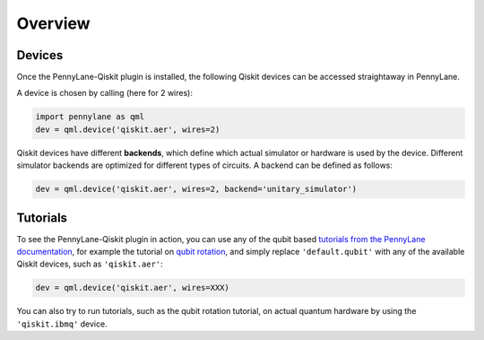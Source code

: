 Overview
========

Devices
~~~~~~~

Once the PennyLane-Qiskit plugin is installed, the following Qiskit devices
can be accessed straightaway in PennyLane.

.. devicegalleryitem::
    :name: 'qiskit.aer'
    :description: Qiskit's staple simulator and has great features like noise models.
    :link: devices/aer

.. devicegalleryitem::
    :name: 'qiskit.basicaer'
    :description: A simplified version of the Aer device, which requires fewer dependencies.
    :link: /devices/basicaer

.. devicegalleryitem::
    :name: 'qiskit.ibmq'
    :description: Allows integration with qiskit's hardware backends, and hardware-specific simulators.
    :link: devices/ibmq

.. raw:: html

        <div style='clear:both'></div>

A device is chosen by calling (here for 2 wires):

.. code-block:: python

    import pennylane as qml
    dev = qml.device('qiskit.aer', wires=2)

Qiskit devices have different **backends**, which define which actual simulator or hardware is used by the
device. Different simulator backends are optimized for different types of circuits. A backend can be defined as
follows:

.. code-block:: python

    dev = qml.device('qiskit.aer', wires=2, backend='unitary_simulator')


Tutorials
~~~~~~~~~

To see the PennyLane-Qiskit plugin in action, you can use any of the qubit based `tutorials
from the PennyLane documentation <https://pennylane.ai/qml/beginner.html>`_, for example
the tutorial on `qubit rotation <https://pennylane.ai/qml/tutorial/tutorial_qubit_rotation.html>`_,
and simply replace ``'default.qubit'`` with any of the available Qiskit devices, such as ``'qiskit.aer'``:

.. code-block:: python

    dev = qml.device('qiskit.aer', wires=XXX)

You can also try to run tutorials, such as the qubit rotation tutorial, on actual quantum hardware by
using the ``'qiskit.ibmq'`` device.
